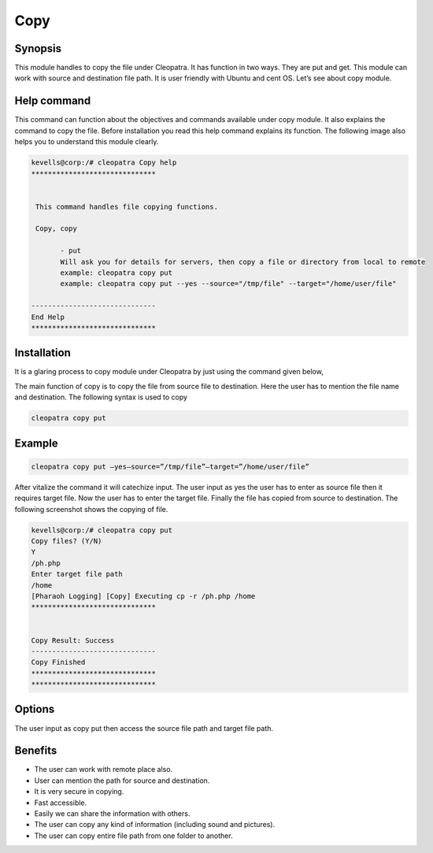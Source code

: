 ===========
Copy
===========

Synopsis
---------

This module handles to copy the file under Cleopatra. It has function in two ways. They are put and get. This module can work with source and destination file path. It is user friendly with Ubuntu and cent OS.  Let’s see about copy module.

Help command
--------------
             
This command can function about the objectives and commands available under copy module. It also explains the command to copy the file. Before installation you read this help command explains its function. The following image also helps you to understand this module clearly.     

.. code-block:: bash

 kevells@corp:/# cleopatra Copy help
 ******************************


  This command handles file copying functions.

  Copy, copy

        - put
        Will ask you for details for servers, then copy a file or directory from local to remote
        example: cleopatra copy put
        example: cleopatra copy put --yes --source="/tmp/file" --target="/home/user/file"

 ------------------------------
 End Help
 ******************************


Installation
--------------

It is a glaring process to copy module under Cleopatra by just using the command given below,

The main function of copy is to copy the file  from source file to destination.	Here the user has to mention the file name and destination. The following syntax is used to copy

.. code-block:: bash

  cleopatra copy put 

Example
-----------

.. code-block:: bash
  
 cleopatra copy put –yes—source=”/tmp/file”—target=”/home/user/file”

After vitalize the command it will catechize input.
The user input as yes the user has to enter as source file then it requires target file. Now the user has to enter the target file.
Finally the file has copied from source to destination. The following screenshot shows the copying of file.


.. code-block:: bash

 kevells@corp:/# cleopatra copy put
 Copy files? (Y/N) 
 Y
 /ph.php
 Enter target file path
 /home
 [Pharaoh Logging] [Copy] Executing cp -r /ph.php /home
 ******************************


 Copy Result: Success
 ------------------------------
 Copy Finished
 ******************************
 ******************************



Options
----------

The user input as copy put then access the source file path and target file path.

.. cssclass:: table-bordered

 +-------------------------------+------------------------------+------------------------------+
 |Parameters                     |Directory(default)            |Comments                      |
 +===============================+==============================+==============================+
 |put                            |Source to target              |The file path copied from     |
 |                               |                              |source to destination         |
 +-------------------------------+------------------------------+------------------------------+
 |get                            |Path to source                |Copy the files from the path  |
 |                               |                              |to source directory|          |
 +-------------------------------+------------------------------+------------------------------+

 


Benefits
----------

* The user can work with remote place also. 
* User can mention the path for source and destination. 
* It is very secure in copying. 
* Fast accessible. 
* Easily we can share the information with others. 
* The user can copy any kind of information (including sound and pictures).
* The user can copy entire file path from one folder to another.
